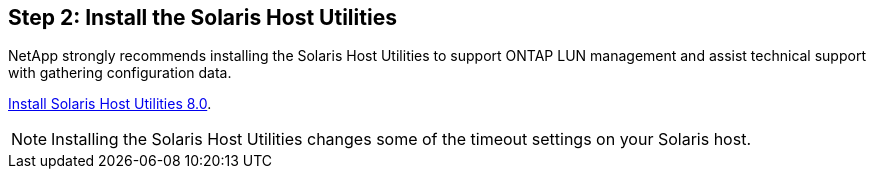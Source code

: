 == Step 2: Install the Solaris Host Utilities

NetApp strongly recommends installing the Solaris Host Utilities to support ONTAP LUN management and assist technical support with gathering configuration data.

link:hu_solaris_80.html[Install Solaris Host Utilities 8.0]. 

NOTE: Installing the Solaris Host Utilities changes some of the timeout settings on your Solaris host.